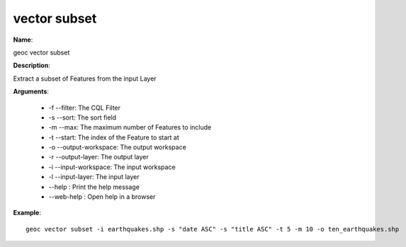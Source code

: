 vector subset
=============

**Name**:

geoc vector subset

**Description**:

Extract a subset of Features from the input Layer

**Arguments**:

   * -f --filter: The CQL Filter

   * -s --sort: The sort field

   * -m --max: The maximum number of Features to include

   * -t --start: The index of the Feature to start at

   * -o --output-workspace: The output workspace

   * -r --output-layer: The output layer

   * -i --input-workspace: The input workspace

   * -l --input-layer: The input layer

   * --help : Print the help message

   * --web-help : Open help in a browser



**Example**::

    geoc vector subset -i earthquakes.shp -s "date ASC" -s "title ASC" -t 5 -m 10 -o ten_earthquakes.shp